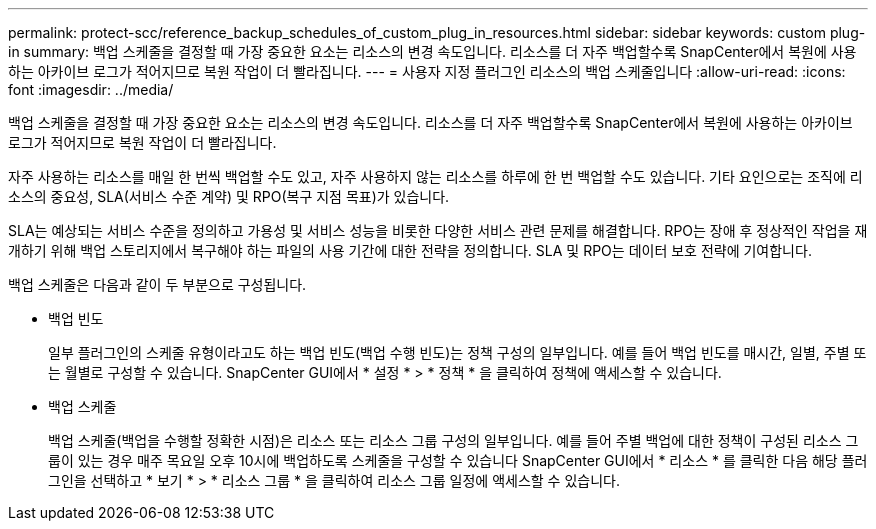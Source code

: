 ---
permalink: protect-scc/reference_backup_schedules_of_custom_plug_in_resources.html 
sidebar: sidebar 
keywords: custom plug-in 
summary: 백업 스케줄을 결정할 때 가장 중요한 요소는 리소스의 변경 속도입니다. 리소스를 더 자주 백업할수록 SnapCenter에서 복원에 사용하는 아카이브 로그가 적어지므로 복원 작업이 더 빨라집니다. 
---
= 사용자 지정 플러그인 리소스의 백업 스케줄입니다
:allow-uri-read: 
:icons: font
:imagesdir: ../media/


[role="lead"]
백업 스케줄을 결정할 때 가장 중요한 요소는 리소스의 변경 속도입니다. 리소스를 더 자주 백업할수록 SnapCenter에서 복원에 사용하는 아카이브 로그가 적어지므로 복원 작업이 더 빨라집니다.

자주 사용하는 리소스를 매일 한 번씩 백업할 수도 있고, 자주 사용하지 않는 리소스를 하루에 한 번 백업할 수도 있습니다. 기타 요인으로는 조직에 리소스의 중요성, SLA(서비스 수준 계약) 및 RPO(복구 지점 목표)가 있습니다.

SLA는 예상되는 서비스 수준을 정의하고 가용성 및 서비스 성능을 비롯한 다양한 서비스 관련 문제를 해결합니다. RPO는 장애 후 정상적인 작업을 재개하기 위해 백업 스토리지에서 복구해야 하는 파일의 사용 기간에 대한 전략을 정의합니다. SLA 및 RPO는 데이터 보호 전략에 기여합니다.

백업 스케줄은 다음과 같이 두 부분으로 구성됩니다.

* 백업 빈도
+
일부 플러그인의 스케줄 유형이라고도 하는 백업 빈도(백업 수행 빈도)는 정책 구성의 일부입니다. 예를 들어 백업 빈도를 매시간, 일별, 주별 또는 월별로 구성할 수 있습니다. SnapCenter GUI에서 * 설정 * > * 정책 * 을 클릭하여 정책에 액세스할 수 있습니다.

* 백업 스케줄
+
백업 스케줄(백업을 수행할 정확한 시점)은 리소스 또는 리소스 그룹 구성의 일부입니다. 예를 들어 주별 백업에 대한 정책이 구성된 리소스 그룹이 있는 경우 매주 목요일 오후 10시에 백업하도록 스케줄을 구성할 수 있습니다 SnapCenter GUI에서 * 리소스 * 를 클릭한 다음 해당 플러그인을 선택하고 * 보기 * > * 리소스 그룹 * 을 클릭하여 리소스 그룹 일정에 액세스할 수 있습니다.


